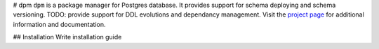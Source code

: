 # dpm
``dpm`` is a package manager for Postgres database.
It provides support for schema deploying and schema versioning.
TODO: provide support for DDL evolutions and dependancy management.
Visit the `project page <https://github.com/affinitas/dpm>`_ for
additional information and documentation.

## Installation
Write installation guide

